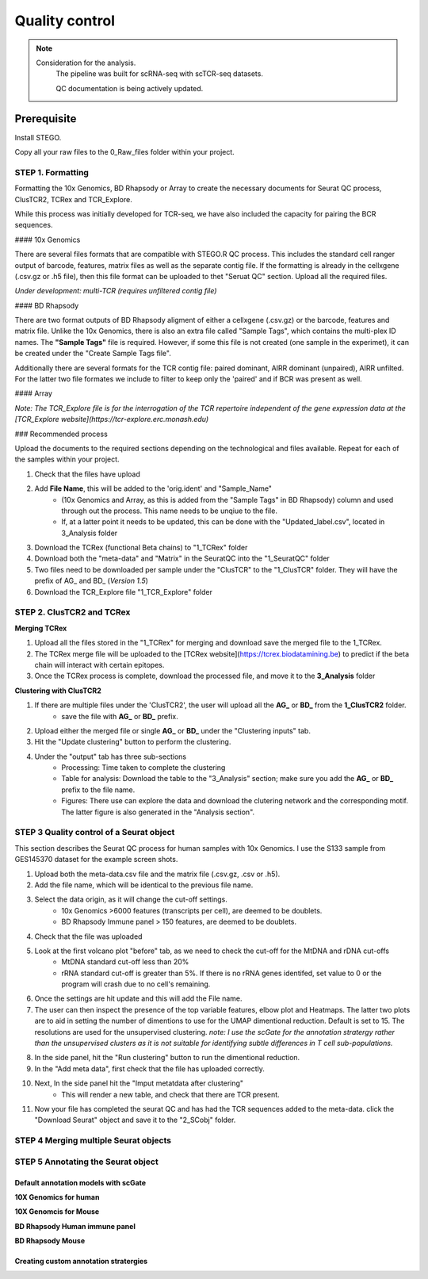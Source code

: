 Quality control
===============

.. note:: 
    Consideration for the analysis.  
       The pipeline was built for scRNA-seq with scTCR-seq datasets. 

       QC documentation is being actively updated. 

Prerequisite
------------

Install STEGO. 

Copy all your raw files to the 0_Raw_files folder within your project. 

STEP 1. Formatting
~~~~~~~~~~~~~~~~~~

Formatting the 10x Genomics, BD Rhapsody or Array to create the necessary documents for Seurat QC process, ClusTCR2, TCRex and TCR_Explore.

While this process was initially developed for TCR-seq, we have also included the capacity for pairing the BCR sequences. 

#### 10x Genomics 

There are several files formats that are compatible with STEGO.R QC process. This includes the standard cell ranger output of barcode, features, matrix files as well as the separate contig file. If the formatting is already in the cellxgene (.csv.gz or .h5 file), then this file format can be uploaded to thet "Seruat QC" section. Upload all the required files. 

*Under development: multi-TCR (requires unfiltered contig file)*

.. image:: img/10xFormatting.png
  :width: 600
  :alt: Alternative text

#### BD Rhapsody 

There are two format outputs of BD Rhapsody aligment of either a cellxgene (.csv.gz) or the barcode, features and matrix file. Unlike the 10x Genomics, there is also an extra file called "Sample Tags", which contains the multi-plex ID names. The **"Sample Tags"** file is required. However, if some this file is not created (one sample in the experimet), it can be created under the "Create Sample Tags file". 

Additionally there are several formats for the TCR contig file: paired dominant, AIRR dominant (unpaired), AIRR unfilted. For the latter two file formates we include to filter to keep only the 'paired' and if BCR was present as well. 

.. image:: img/BDFormatting.png
  :width: 600
  :alt: Alternative text

#### Array

*Note: The TCR_Explore file is for the interrogation of the TCR repertoire independent of the gene expression data at the [TCR_Explore website](https://tcr-explore.erc.monash.edu)*

### Recommended process

Upload the documents to the required sections depending on the technological and files available. Repeat for each of the samples within your project.

1. Check that the files have upload
2. Add **File Name**, this will be added to the 'orig.ident' and "Sample_Name"
      - (10x Genomics and Array, as this is added from the "Sample Tags" in BD Rhapsody) column and used through out the process. This name needs to be unqiue to the file.
      - If, at a latter point it needs to be updated, this can be done with the "Updated_label.csv", located in 3_Analysis folder
3. Download the TCRex (functional Beta chains) to "1_TCRex" folder
4. Download both the "meta-data" and "Matrix" in the SeuratQC into the "1_SeuratQC" folder
5. Two files need to be downloaded per sample under the "ClusTCR" to the "1_ClusTCR" folder. They will have the prefix of AG_ and BD_ (*Version 1.5*)
6. Download the TCR_Explore file "1_TCR_Explore" folder



**STEP 2.** ClusTCR2 and TCRex
~~~~~~~~~~~~~~~~~~~~~~~~~~~~~~~

**Merging TCRex**

1. Upload all the files stored in the "1_TCRex" for merging and download save the merged file to the 1_TCRex. 
2. The TCRex merge file will be uploaded to the [TCRex website](https://tcrex.biodatamining.be) to predict if the beta chain will interact with certain epitopes.
3. Once the TCRex process is complete, download the processed file, and move it to the **3_Analysis** folder

.. image:: img/MergeCluster.png
  :width: 300
  :alt: Alternative text

**Clustering with ClusTCR2**

1. If there are multiple files under the 'ClusTCR2', the user will upload all the **AG_** or **BD_** from the **1_ClusTCR2** folder.
      - save the file with **AG_** or **BD_** prefix.

2. Upload either the merged file or single **AG_** or **BD_** under the "Clustering inputs" tab.
3. Hit the "Update clustering" button to perform the clustering. 

4. Under the "output" tab has three sub-sections
      - Processing: Time taken to complete the clustering
      - Table for analysis: Download the table to the "3_Analysis" section; make sure you add the **AG_** or **BD_** prefix to the file name.
      - Figures: There use can explore the data and download the clutering network and the corresponding motif. The latter figure is also generated in the "Analysis section".  

**STEP 3** Quality control of a Seurat object
~~~~~~~~~~~~~~~~~~~~~~~~~~~~~~~~~~~~~~~~~~~~~

This section describes the Seurat QC process for human samples with 10x Genomics. I use the S133 sample from GES145370 dataset for the example screen shots. 

1. Upload both the meta-data.csv file and the matrix file (.csv.gz, .csv or .h5). 
2. Add the file name, which will be identical to the previous file name.
3. Select the data origin, as it will change the cut-off settings.
      - 10x Genomics >6000 features (transcripts per cell), are deemed to be doublets.
      - BD Rhapsody Immune panel > 150 features, are deemed to be doublets.
4.   Check that the file was uploaded
5.   Look at the first volcano plot "before" tab, as we need to check the cut-off for the MtDNA and rDNA cut-offs
      - MtDNA standard cut-off less than 20%
      - rRNA standard cut-off is greater than 5%. If there is no rRNA genes identifed, set value to 0 or the program will crash due to no cell's remaining.

.. image:: img/BeforeVolc.png
  :width: 600
  :alt: Alternative text

6. Once the settings are hit update and this will add the File name.
7. The user can then inspect the presence of the top variable features, elbow plot and Heatmaps. The latter two plots are to aid in setting the number of dimentions to use for the UMAP dimentional reduction. Default is set to 15. The resolutions are used for the unsupervised clustering. *note: I use the scGate for the annotation stratergy rather than the unsupervised clusters as it is not suitable for identifying subtle differences in T cell sub-populations.*

.. image:: img/ElbowPlot.png
  :width: 600
  :alt: Alternative text

8. In the side panel, hit the "Run clustering" button to run the dimentional reduction.
9. In the "Add meta data", first check that the file has uploaded correctly.
10. Next, In the side panel hit the "Imput metatdata after clustering"
      - This will render a new table, and check that there are TCR present. 
11. Now your file has completed the seurat QC and has had the TCR sequences added to the meta-data. click the "Download Seurat" object and save it to the "2_SCobj" folder.
 
**STEP 4** Merging multiple Seurat objects 
~~~~~~~~~~~~~~~~~~~~~~~~~~~~~~~~~~~~~~~~~~




**STEP 5** Annotating the Seurat object
~~~~~~~~~~~~~~~~~~~~~~~~~~~~~~~~~~~~~~~

Default annotation models with scGate
^^^^^^^^^^^^^^^^^^^^^^^^^^^^^^^^^^^^^


**10X Genomics for human**

**10X Genomcis for Mouse**

**BD Rhapsody Human immune panel**

**BD Rhapsody Mouse**


Creating custom annotation stratergies
^^^^^^^^^^^^^^^^^^^^^^^^^^^^^^^^^^^^^^
               


